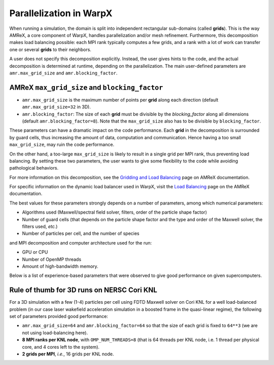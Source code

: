Parallelization in  WarpX
=========================

When running a simulation, the domain is split into independent 
rectangular sub-domains (called **grids**). This is the way AMReX, a core 
component of WarpX, handles parallelization and/or mesh refinement. Furthermore, 
this decomposition makes load balancing possible: each MPI rank typically computes 
a few grids, and a rank with a lot of work can transfer one or several **grids** 
to their neighbors. 

A user 
does not specify this decomposition explicitly. Instead, the user gives hints to 
the code, and the actual decomposition is determined at runtime, depending on 
the parallelization. The main user-defined parameters are 
``amr.max_grid_size`` and ``amr.blocking_factor``. 

AMReX ``max_grid_size`` and ``blocking_factor``
-----------------------------------------------

* ``amr.max_grid_size`` is the maximum number of points per **grid** along each 
  direction (default ``amr.max_grid_size=32`` in 3D).

* ``amr.blocking_factor``: The size of each **grid** must be divisible by the 
  `blocking_factor` along all dimensions (default ``amr.blocking_factor=8``). 
  Note that the ``max_grid_size`` also has to be divisible by ``blocking_factor``.

These parameters can have a dramatic impact on the code performance. Each 
**grid** in the decomposition is surrounded by guard cells, thus increasing the 
amount of data, computation and communication. Hence having a too small 
``max_grid_size``, may ruin the code performance.

On the other hand, a too-large ``max_grid_size`` is likely to result in a single 
grid per MPI rank, thus preventing load balancing. By setting these two 
parameters, the user wants to give some flexibility to the code while avoiding 
pathological behaviors.

For more information on this decomposition, see the 
`Gridding and Load Balancing <https://amrex-codes.github.io/amrex/docs_html/ManagingGridHierarchy_Chapter.html>`__ 
page on AMReX documentation. 

For specific information on the dynamic load balancer used in WarpX, visit the 
`Load Balancing <https://amrex-codes.github.io/amrex/docs_html/LoadBalancing.html>`__ 
page on the AMReX documentation.

The best values for these parameters strongly depends on a number of parameters, 
among which numerical parameters:

* Algorithms used (Maxwell/spectral field solver, filters, order of the 
  particle shape factor)

* Number of guard cells (that depends on the particle shape factor and 
  the type and order of the Maxwell solver, the filters used, `etc.`)

* Number of particles per cell, and the number of species

and MPI decomposition and computer architecture used for the run:

* GPU or CPU

* Number of OpenMP threads

* Amount of high-bandwidth memory.

Below is a list of experience-based parameters 
that were observed to give good performance on given supercomputers.

Rule of thumb for 3D runs on NERSC Cori KNL
-------------------------------------------

For a 3D simulation with a few (1-4) particles per cell using FDTD Maxwell 
solver on Cori KNL for a well load-balanced problem (in our case laser 
wakefield acceleration simulation in a boosted frame in the quasi-linear 
regime), the following set of parameters provided good performance:

* ``amr.max_grid_size=64`` and ``amr.blocking_factor=64`` so that the size of 
  each grid is fixed to ``64**3`` (we are not using load-balancing here).

* **8 MPI ranks per KNL node**, with ``OMP_NUM_THREADS=8`` (that is 64 threads 
  per KNL node, i.e. 1 thread per physical core, and 4 cores left to the 
  system).

* **2 grids per MPI**, *i.e.*, 16 grids per KNL node.
